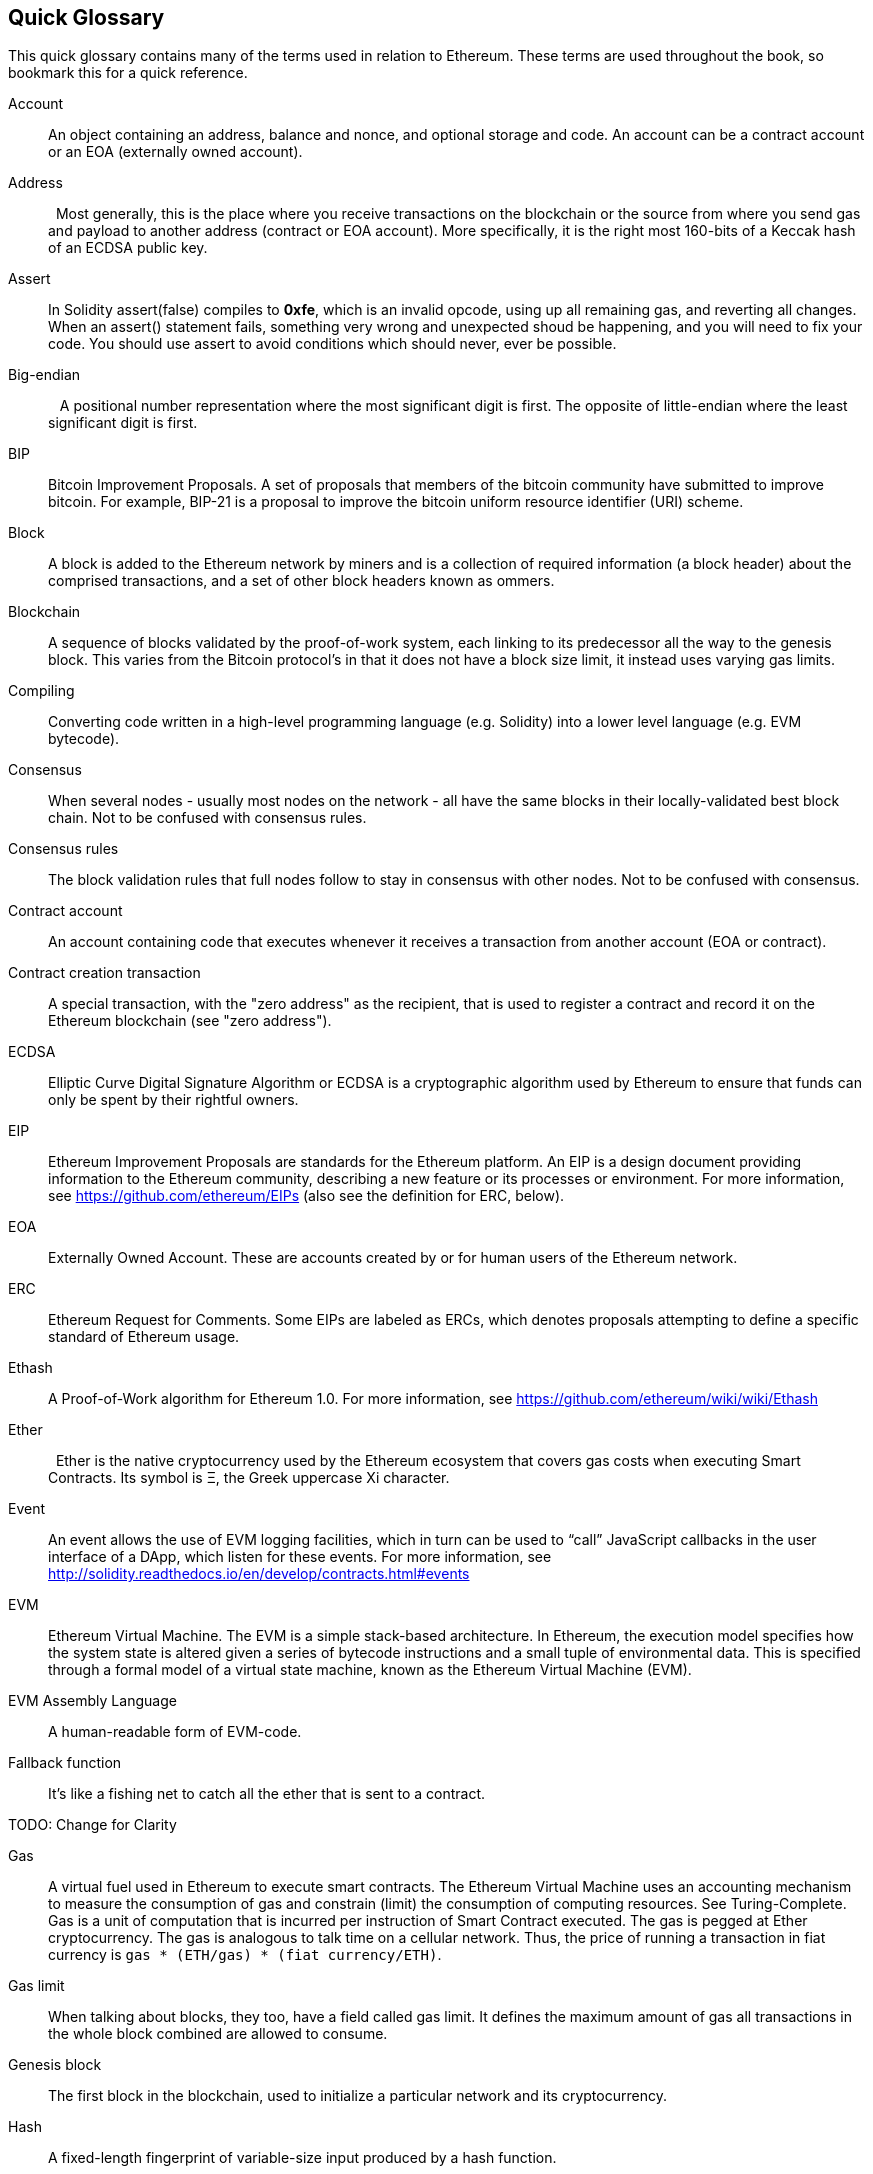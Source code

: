 [preface]
== Quick Glossary

This quick glossary contains many of the terms used in relation to Ethereum. These terms are used throughout the book, so bookmark this for a quick reference.

////

Please add terms here, by doing a pull request!

If you can't write a definition, then do a pull request to add only the words you think should be defined and leave the definition empty for someone else to add later.

Comment from Gitter:
    Andreas M. Antonopoulos @aantonop mar. 26 19:42 (2018)
    Capitalize ALL THE WORDS

////

Account::
    An object containing an address, balance and nonce, and optional storage and code. An account can be a contract account or an EOA (externally owned account).

Address::
    Most generally, this is the place where you receive transactions on the blockchain or the source from where you send gas and payload to another address (contract or EOA account). More specifically, it is the right most 160-bits of a Keccak hash of an ECDSA public key.

Assert::
    In Solidity assert(false) compiles to *0xfe*, which is an invalid opcode, using up all remaining gas, and reverting all changes.
    When an assert() statement fails, something very wrong and unexpected shoud be happening, and you will need to fix your code.
    You should use assert to avoid conditions which should never, ever be possible.

// What is the case convention - bitcoin or Bitcoin? Perhaps Bitcoin for the crypto/protocol/network and bitcoin for the actual coins.
Big-endian::
    A positional number representation where the most significant digit is first. The opposite of little-endian where the least significant digit is first.

BIP::
    Bitcoin Improvement Proposals.  A set of proposals that members of the bitcoin community have submitted to improve bitcoin. For example, BIP-21 is a proposal to improve the bitcoin uniform resource identifier (URI) scheme.

Block::
    A block is added to the Ethereum network by miners and is a collection of required information (a block header) about the comprised transactions, and a set of other block headers known as ommers.

Blockchain::
	A sequence of blocks validated by the proof-of-work system, each linking to its predecessor all the way to the genesis block. This varies from the Bitcoin protocol's in that it does not have a block size limit, it instead uses varying gas limits.

Compiling::
	Converting code written in a high-level programming language (e.g. Solidity) into a lower level language (e.g. EVM bytecode).

Consensus::
    When several nodes - usually most nodes on the network - all have the same blocks in their locally-validated best block chain.
    Not to be confused with consensus rules.

Consensus rules::
    The block validation rules that full nodes follow to stay in consensus with other nodes. Not to be confused with consensus.

Contract account::
    An account containing code that executes whenever it receives a transaction from another account (EOA or contract).

Contract creation transaction::
	A special transaction, with the "zero address" as the recipient, that is used to register a contract and record it on the Ethereum blockchain (see "zero address").

ECDSA::
    Elliptic Curve Digital Signature Algorithm or ECDSA is a cryptographic algorithm used by Ethereum to ensure that funds can only be spent by their rightful owners.

EIP::
    Ethereum Improvement Proposals are standards for the Ethereum platform. An EIP is a design document providing information to the Ethereum community, describing a new feature or its processes or environment. For more information, see https://github.com/ethereum/EIPs (also see the definition for ERC, below).

EOA::
    Externally Owned Account. These are accounts created by or for human users of the Ethereum network.

ERC::
    Ethereum Request for Comments. Some EIPs are labeled as ERCs, which denotes proposals attempting to define a specific standard of Ethereum usage.

// Should we use version numbers or release names?
Ethash::
    A Proof-of-Work algorithm for Ethereum 1.0. For more information, see https://github.com/ethereum/wiki/wiki/Ethash

Ether::
    Ether is the native cryptocurrency used by the Ethereum ecosystem that covers gas costs when executing Smart Contracts. Its symbol is Ξ, the Greek uppercase Xi character.

Event::
    An event allows the use of EVM logging facilities, which in turn can be used to “call” JavaScript callbacks in the user interface of a DApp, which listen for these events. For more information, see http://solidity.readthedocs.io/en/develop/contracts.html#events

EVM::
    Ethereum Virtual Machine. The EVM is a simple stack-based architecture. In Ethereum, the execution model specifies how the system state is altered given a series of bytecode instructions and a small tuple of environmental data.
    This is specified through a formal model of a virtual state machine, known as the Ethereum Virtual Machine (EVM).

EVM Assembly Language::
    A human-readable form of EVM-code.

Fallback function::
    It's like a fishing net to catch all the ether that is sent to a contract.

// The word currency here might 'clash' with Ether.
//

TODO: Change for Clarity

//
Gas::
    A virtual fuel used in Ethereum to execute smart contracts. The Ethereum Virtual Machine uses an accounting mechanism to measure the consumption of gas and constrain (limit) the consumption of computing resources. See Turing-Complete.
    Gas is a unit of computation that is incurred per instruction of Smart Contract executed. The gas is pegged at Ether cryptocurrency. The gas is analogous to talk time on a cellular network. Thus, the price of running a transaction in fiat currency is `gas * (ETH/gas) * (fiat currency/ETH)`.

Gas limit::
  When talking about blocks, they too, have a field called gas limit. It defines the maximum amount of gas all transactions in the whole block combined are allowed to consume.

Genesis block::
	The first block in the blockchain, used to initialize a particular network and its cryptocurrency.

Hash::
   A fixed-length fingerprint of variable-size input produced by a hash function.

HD wallet::
    Wallets using the Hierarchical Deterministic (HD Protocol) key creation and transfer protocol (BIP32).

////

TODO change for clarity

////
HD wallet seed::
    HD wallet seed or root seed is a potentially-short value used as a seed to generate the master private key and master chain code for an HD wallet. The wallet seed can be represented by mnemonic words making it easier for humans to copy, backup and restore private keys.

// In case of Ethereum, perhaps, includes a blockchain explorer too?
IDE (Integrated Development Environment)::
	An integrated user interface that combines a code editor, compiler, runtime, and a debugger.

Immutable Deployed Code Problem::
  Once a contract's (or library's) code is deployed it becomes immutable. Being able to fix possible bugs and add new features is key for the software development cycle. This represents a challenge for smart contract development.

Internal transaction (also "message")::
    A transaction sent from a contract account to another contract account or an EOA.

Library::
  A library in Ethereum is a special type of contract that has no payable functions, no fallback function, and no data storage. Therefore, it cannot receive or hold ether, or store data. A library serves as previously deployed code that other contracts can call for read-only computation.

Message::
    An internal transaction that is never serialized and only sent within the EVM.

Miner::
    A network node that finds valid proof of work for new blocks, by repeated hashing.

Network::
    A peer-to-peer network that propagates transactions and blocks to every Ethereum node (network participant).

Node::
    A software client that is participating in the peer-to-peer network.

Nonce::
    In cryptography, the term nonce is used to refer to a value that can only be used once. There are two types of nonce used in Ethereum.

     - Account nonce - It's simply the transaction count of an account.
     - Proof of work nonce - The random value in a block that was used to get the proof of work satisfied (depending on the difficulty at the time).

Ommer::
    A child block of an ancestor that is not itself an ancestor. When a miner finds a valid block, another miner may have published a competing block which is added to the tip of the blockchain. Unlike bitcoin, orphaned blocks in Ethereum can be included by newer blocks as ommers and receive a partial block reward. The term "ommer" is the preferred gender neutral term for the sibling of a parent node, but is also referred to as an "uncle".

Paralysis Problem::
  A common powerful approach to key management for cryptocurrencies is multisig transactions, referred to more generally as secret sharing.
  But, what would happen if one of the shared keys was lost? The result would be a complete loss of all of the funds. +
  This isn’t the only bad scenario. It’s also possible that the key-share holders have different ideas about how the money should be spent, and can’t come to an agreement. +
  We use the term _Paralysis Problem_ to denote any of these awkward situations.

Paralysis Proof System::
  Paralysis Proofs help address a pervasive key-management problem in cryptocurrencies. See *Paralysis Problem*. +
  A Paralysis Proof System can tolerate system paralysis in settings where players fail to act in concert. +
  A Paralysis Proof System can be realized relatively easily for Ethereum using a smart contract.

Proof-of-Stake::
    Proof-of-Stake (PoS) is a method by which a cryptocurrency blockchain protocol aims to achieve distributed consensus. Proof-of-Stake asks users to prove ownership of a certain amount of cryptocurrency (their "stake" in the network) in order to be able to participate to the validation of transactions.

Proof-of-Work::
    A piece of data (the proof) that requires significant computation to find. In Ethereum, miners must find a numeric solution to the Ethash algorithm that meets a network-wide difficulty target.

Receipt::
    Data returned by an Ethereum client to represent the result of a particular transaction, including a hash of the transaction, its block number, the amount of gas used and, in case of deployment of a Smart Contract, the address of the Contract.

Reentrancy Attack::
  This attack can be reproduced when the Attacker contract calls to a Victim contract function, let's call it victim.withdraw(), in manner that before the original call to that contract function ever finishes, it calls the victim.withdraw() method again which continues to recursively call itself.
  This recursive call can be implemented from a fallback function of the Attacker contract.
  The only trick that the attacker has to perform is to break that recursive call before running out of gas and so avoiding the stolen ether be reverted.

[require-sentence]
Require::
    In Solidity, require(false) compiles to *0xfd* which is the *REVERT* opcode. The REVERT instruction provides a way to stop execution and revert state changes, without consuming all provided gas and with the ability to return a reason. +
    The require function should be used to ensure valid conditions, such as inputs, or contract state variables are met, or to validate return values from calls to external contracts. +
    Prior to the *Byzantium* network upgrade there were two practical ways to revert a transaction: running out of gas or executing an invalid instruction. Both of these options consumed all remaining gas. +
    When you look up this opcode in the *Yellow Paper* prior to the *Byzantium* network upgrade, you can't find it and because there was no specification for that opcode, when the EVM reached it, it thrown an _invalid opcode error_. +

Revert::
    Use revert() when you need to handle the same type of situations as <<require-sentence, require()>> but with more complex logic.
    For instances, if your code have some nested if/else logic flow, you will find that it makes sense to use  <<require-sentence, require()>> instead of require().

Reward::
    An amount, in Ether (ETH), included in each new block as a reward by the network to the miner who found the Proof-of-Work solution.

Recursive Length Prefix (RLP):: 
    RLP is an encoding standard, designed by the Ethereum developers to encode and serialize objects (data structures) of arbitrary complexity and length.

Satoshi Nakamoto::
    Satoshi Nakamoto is the name used by the person or people who designed Bitcoin and created its original reference implementation, Bitcoin Core. As a part of the implementation, they also devised the first blockchain database. In the process they were the first to solve the double spending problem for digital currency. Their real identity remains unknown.

Secret key (aka private key)::
    The secret number that allows Ethereum users to prove ownership of an account or contracts, by producing a digital signature (see public key, address, ECDSA).

SHA::
    The Secure Hash Algorithm or SHA is a family of cryptographic hash functions published by the National Institute of Standards and Technology (NIST).

SELFDESTRUCT opcode::
  Smart contracts will exist and be executable as long as the whole network exists. They will disappear from the blockchain if they were programmed to self destruct or performing that operation using delegatecall or callcode.
  Once selfdestruct operation is performed, the remaining Ether stored at the contract address is sent to another address and the storage and code is removed from the state.
  Although this is the expected behavior, the pruning of selfdestructed contracts may or may not be implemented by Ethereum clients.
  SELFDESTRUCT was previously called SUICIDE, with EIP6, SUICIDE was renamed to SELFDESTRUCT.

Serpent::
	A procedural (imperative) programming language with syntax similar to Python. Can also be used to write functional (declarative) code, though it is not entirely free of side-effects. Used sparsely. First created by Vitalik Buterin.

Solidity::
	A procedural (imperative) programming language with syntax that is similar to JavaScript, C++ or Java. The most popular and most frequently used language for Ethereum smart contracts. First created by Gavin Wood (co-author of this book).

Solidity inline assembly::
   Inline assembly is contained code within solidity that use EVM Assembly, which can be seen as the human-readable form of EVM-code. Inline assembly tries to facilitate inherent difficulty and other issues arising when writing manual assembly.

Transaction::
	Data committed to the Ethereum Blockchain signed by an originating account, targeting a specific address. The transaction contains metadata such as the gas limit for the transaction.

Vyper::
	A high-level programming language, similar to Serpent with Python-like syntax. Intended to get closer to a pure-functional language. First created by Vitalik Buterin.

Wallet::
    Software that holds all your secret keys. Used as the interface to access and control your Ethereum accounts and interact with Smart Contracts. Notice that keys need not be stored in your wallet and can be accessed from an offline sotorage (e.g. USB flash drive or paper) for improved security. Since wallets never store the actual coins or tokens, perhaps they should have been called "Keychains".

Zero address::
	A special Ethereum address, with all 20-bytes as zeros, that is specified as a destination address in the "contract creation transaction".
